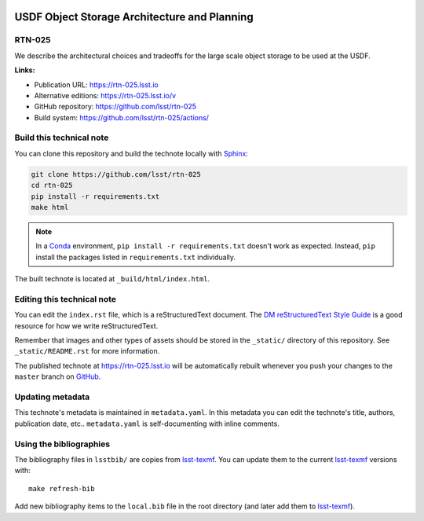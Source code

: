 .. image:: https://img.shields.io/badge/rtn--025-lsst.io-brightgreen.svg
   :target: https://rtn-025.lsst.io
.. image:: https://github.com/lsst/rtn-025/workflows/CI/badge.svg
   :target: https://github.com/lsst/rtn-025/actions/
..
  Uncomment this section and modify the DOI strings to include a Zenodo DOI badge in the README
  .. image:: https://zenodo.org/badge/doi/10.5281/zenodo.#####.svg
     :target: http://dx.doi.org/10.5281/zenodo.#####

#############################################
USDF Object Storage Architecture and Planning
#############################################

RTN-025
=======

We describe the architectural choices and tradeoffs for the large scale object storage to be used at the USDF.


**Links:**

- Publication URL: https://rtn-025.lsst.io
- Alternative editions: https://rtn-025.lsst.io/v
- GitHub repository: https://github.com/lsst/rtn-025
- Build system: https://github.com/lsst/rtn-025/actions/


Build this technical note
=========================

You can clone this repository and build the technote locally with `Sphinx`_:

.. code-block:: bash

   git clone https://github.com/lsst/rtn-025
   cd rtn-025
   pip install -r requirements.txt
   make html

.. note::

   In a Conda_ environment, ``pip install -r requirements.txt`` doesn't work as expected.
   Instead, ``pip`` install the packages listed in ``requirements.txt`` individually.

The built technote is located at ``_build/html/index.html``.

Editing this technical note
===========================

You can edit the ``index.rst`` file, which is a reStructuredText document.
The `DM reStructuredText Style Guide`_ is a good resource for how we write reStructuredText.

Remember that images and other types of assets should be stored in the ``_static/`` directory of this repository.
See ``_static/README.rst`` for more information.

The published technote at https://rtn-025.lsst.io will be automatically rebuilt whenever you push your changes to the ``master`` branch on `GitHub <https://github.com/lsst/rtn-025>`_.

Updating metadata
=================

This technote's metadata is maintained in ``metadata.yaml``.
In this metadata you can edit the technote's title, authors, publication date, etc..
``metadata.yaml`` is self-documenting with inline comments.

Using the bibliographies
========================

The bibliography files in ``lsstbib/`` are copies from `lsst-texmf`_.
You can update them to the current `lsst-texmf`_ versions with::

   make refresh-bib

Add new bibliography items to the ``local.bib`` file in the root directory (and later add them to `lsst-texmf`_).

.. _Sphinx: http://sphinx-doc.org
.. _DM reStructuredText Style Guide: https://developer.lsst.io/restructuredtext/style.html
.. _this repo: ./index.rst
.. _Conda: http://conda.pydata.org/docs/
.. _lsst-texmf: https://lsst-texmf.lsst.io
